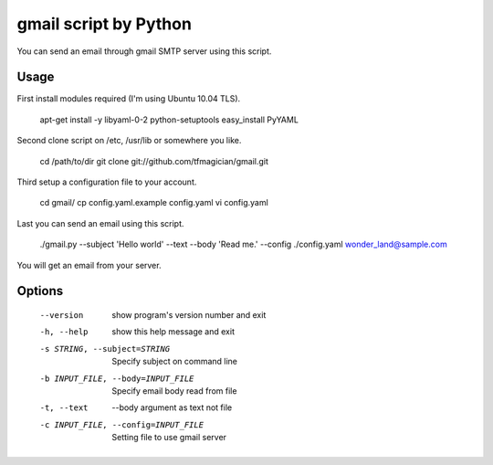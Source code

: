 gmail script by Python
======================

You can send an email through gmail SMTP server using this script.


Usage
-----

First install modules required (I'm using Ubuntu 10.04 TLS).

    apt-get install -y libyaml-0-2 python-setuptools
    easy_install PyYAML

Second clone script on /etc, /usr/lib or somewhere you like.

    cd /path/to/dir
    git clone git://github.com/tfmagician/gmail.git

Third setup a configuration file to your account.

    cd gmail/
    cp config.yaml.example config.yaml
    vi config.yaml

Last you can send an email using this script.

    ./gmail.py --subject 'Hello world' --text --body 'Read me.' --config ./config.yaml wonder_land@sample.com

You will get an email from your server.


Options
-------

    --version             show program's version number and exit
    -h, --help            show this help message and exit
    -s STRING, --subject=STRING
                          Specify subject on command line
    -b INPUT_FILE, --body=INPUT_FILE
                          Specify email body read from file
    -t, --text            --body argument as text not file
    -c INPUT_FILE, --config=INPUT_FILE
                          Setting file to use gmail server
